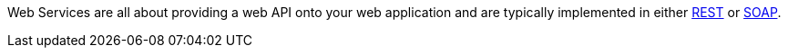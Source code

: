 Web Services are all about providing a web API onto your web application and are typically implemented in either http://en.wikipedia.org/wiki/Representational_State_Transfer[REST] or http://en.wikipedia.org/wiki/SOAP[SOAP].

